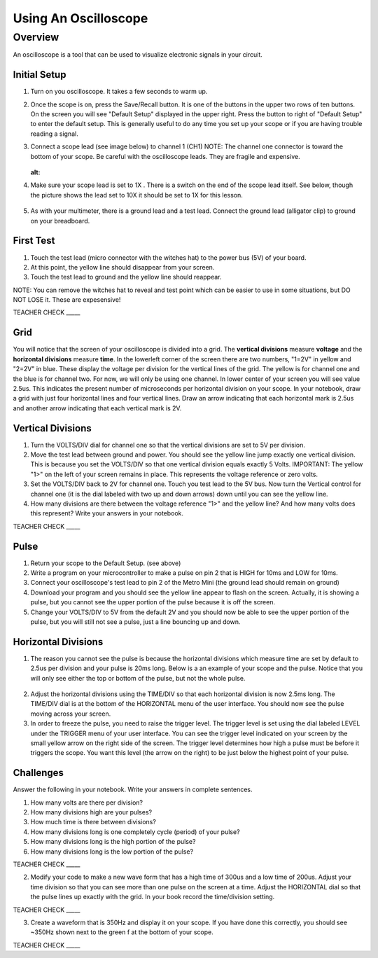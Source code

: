 Using An Oscilloscope
=====================

Overview
--------

An oscilloscope is a tool that can be used to visualize electronic signals in your circuit.

Initial Setup
~~~~~~~~~~~~~

#. Turn on you oscilloscope. It takes a few seconds to warm up.

#. Once the scope is on, press the Save/Recall button. It is one of the buttons in the upper two rows of ten buttons. On the screen you will see "Default Setup" displayed in the upper right. Press the button to right of "Default Setup" to enter the default setup. This is generally useful to do any time you set up your scope or if you are having trouble reading a signal.
   
#. Connect a scope lead (see image below) to channel 1 (CH1) NOTE: The channel one connector is toward the bottom of your scope. Be careful with the oscilloscope leads. They are fragile and expensive. 
   
   .. figure:: images/oscopelead.png
   :alt: 
   
#. Make sure your scope lead is set to 1X . There is a switch on the end of the scope lead itself. See below, though the picture shows the lead set to 10X it should be set to 1X for this lesson.
   
   .. figure:: images/x10.png
   
#. As with your multimeter, there is a ground lead and a test lead. Connect the ground lead (alligator clip) to ground on your breadboard.

First Test
~~~~~~~~~~

#. Touch the test lead (micro connector with the witches hat) to the power bus (5V) of your board.
#. At this point, the yellow line should disappear from your screen.
#. Touch the test lead to ground and the yellow line should reappear.

NOTE: You can remove the witches hat to reveal and test point which can be easier to use in some situations, but DO NOT LOSE it. These are expesensive!

TEACHER CHECK \_\_\_\_\_


Grid
~~~~~~~~~~~~~~~~~~
You will notice that the screen of your oscilloscope is divided into a grid. The **vertical divisions** measure **voltage** and the **horizontal divisions** measure 
**time**. In the lowerleft corner of the screen there are two numbers, "1=2V" in yellow and "2=2V" in blue. These display the voltage per division for the vertical lines
of the grid. The yellow is for channel one and the blue is for channel two. For now, we will only be using one channel. In lower 
center of your screen you will see value 2.5us. This indicates the present number of microseconds per horizontal division on your scope. In your notebook, draw a grid with 
just four horizontal lines and four vertical lines. Draw an arrow indicating that each horizontal mark is 2.5us and another arrow indicating that each vertical mark
is 2V. 

Vertical Divisions
~~~~~~~~~~~~~~~~~~

1. Turn the VOLTS/DIV dial for channel one so that the vertical divisions are set to 5V per division.
2. Move the test lead between ground and power. You should see the
   yellow line jump exactly one vertical division. This is because you set the VOLTS/DIV so that one vertical division equals exactly 5 Volts.
   IMPORTANT: The yellow "1>" on the left of your screen remains in place. This represents the voltage reference or zero volts.
3. Set the VOLTS/DIV back to 2V for channel one. Touch you test
   lead to the 5V bus. Now turn the Vertical control for channel one
   (it is the dial labeled with two up and down arrows) down until you
   can see the yellow line.

4. How many divisions are there between the voltage reference "1>" and the yellow line? And how many volts does this represent? Write your answers in your notebook.

TEACHER CHECK \_\_\_\_\_

Pulse
~~~~~

1. Return your scope to the Default Setup. (see above)
2. Write a program on your microcontroller to make a pulse on pin 2 that is HIGH for 10ms and
   LOW for 10ms.
3. Connect your oscilloscope's test lead to pin 2 of the Metro Mini (the ground lead
   should remain on ground)
4. Download your program and you should see the yellow line appear to
   flash on the screen. Actually, it is showing a pulse, but you cannot
   see the upper portion of the pulse because it is off the screen.
5. Change your VOLTS/DIV to 5V from the default 2V and you should now be able to see
   the upper portion of the pulse, but you will still not see a pulse,
   just a line bouncing up and down.

Horizontal Divisions
~~~~~~~~~~~~~~~~~~~~

1. The reason you cannot see the pulse is because the horizontal divisions which measure time are set by default to 
   2.5us per division and your pulse is 20ms long. Below is a an example of your scope and the
   pulse. Notice that you will only see either the top or bottom of the
   pulse, but not the whole pulse.

.. figure:: images/image4.png
   :alt: 

2. Adjust the horizontal divisions using the TIME/DIV so that each
   horizontal division is now 2.5ms long. The TIME/DIV dial is at the bottom of
   the HORIZONTAL menu of the user interface. You should now see the
   pulse moving across your screen.
3. In order to freeze the pulse, you need to raise the trigger level. The trigger level is set using the dial
   labeled LEVEL under the TRIGGER menu of your user interface. You can
   see the trigger level indicated on your screen by the small yellow
   arrow on the right side of the screen. The trigger level determines how high a pulse must be
   before it triggers the scope. You want this level (the arrow on the right) to be just below the
   highest point of your pulse. 

Challenges
~~~~~~~~~~

Answer the following in your notebook. Write your answers in complete sentences.

1. How many volts are there per division? 

2. How many divisions high are your pulses?
                         
3. How much time is there between divisions?

4. How many divisions long is one completely cycle (period) of your pulse?
                                                           
5. How many divisions long is the high portion of the pulse? 

6. How many divisions long is the low portion of the pulse?

TEACHER CHECK \_\_\_\_\_

2. Modify your code to make a new wave form that has a high time of
   300us and a low time of 200us. Adjust your time division so that you can see more than one pulse on the screen at a time. Adjust the HORIZONTAL dial
   so that the pulse lines up exactly with the grid. In your book record the time/division setting. 

TEACHER CHECK \_\_\_\_\_

3. Create a waveform that is 350Hz and display it on your scope. If you
   have done this correctly, you should see ~350Hz shown next to the
   green f at the bottom of your scope.

TEACHER CHECK \_\_\_\_\_
